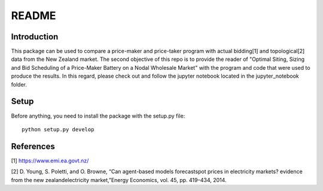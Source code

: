 ******
README
******

Introduction
############

This package can be used to compare a price-maker and price-taker program with actual bidding[1] and topological[2] data from the
New Zealand market. The second objective of this repo is to provide the reader of "Optimal Siting, Sizing and Bid Scheduling of a Price-Maker Battery on a Nodal Wholesale Market" with the program and code that
were used to produce the results. In this regard, please check out and follow the jupyter notebook located in the jupyter_notebook folder.

Setup
########################

Before anything, you need to install the package with the setup.py file:

::

    python setup.py develop


References
############


[1] https://www.emi.ea.govt.nz/


[2] D. Young, S. Poletti, and O. Browne, “Can agent-based models forecastspot  prices  in  electricity  markets?  evidence  from  the  new  zealandelectricity market,”Energy Economics, vol. 45, pp. 419–434, 2014.

